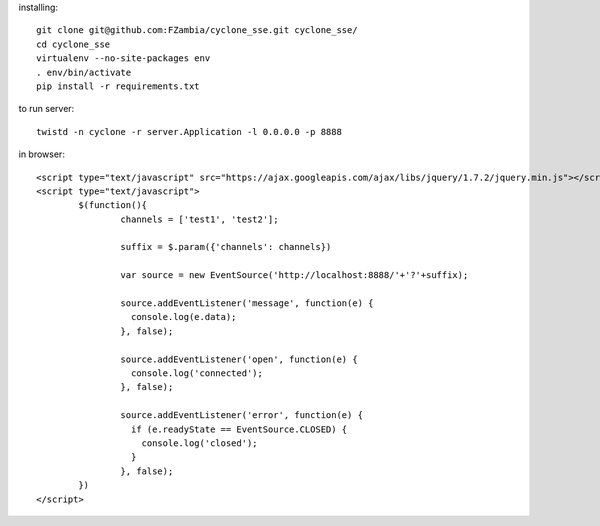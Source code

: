 installing::

	git clone git@github.com:FZambia/cyclone_sse.git cyclone_sse/
	cd cyclone_sse
	virtualenv --no-site-packages env
	. env/bin/activate
	pip install -r requirements.txt

to run server::

	twistd -n cyclone -r server.Application -l 0.0.0.0 -p 8888

in browser::

	<script type="text/javascript" src="https://ajax.googleapis.com/ajax/libs/jquery/1.7.2/jquery.min.js"></script>
	<script type="text/javascript">
		$(function(){
			channels = ['test1', 'test2'];
			
			suffix = $.param({'channels': channels})
			
			var source = new EventSource('http://localhost:8888/'+'?'+suffix);
			
			source.addEventListener('message', function(e) {
			  console.log(e.data);
			}, false);
			
			source.addEventListener('open', function(e) {
			  console.log('connected');
			}, false);
			
			source.addEventListener('error', function(e) {
			  if (e.readyState == EventSource.CLOSED) {
			    console.log('closed');
			  }
			}, false);
		})
	</script>



